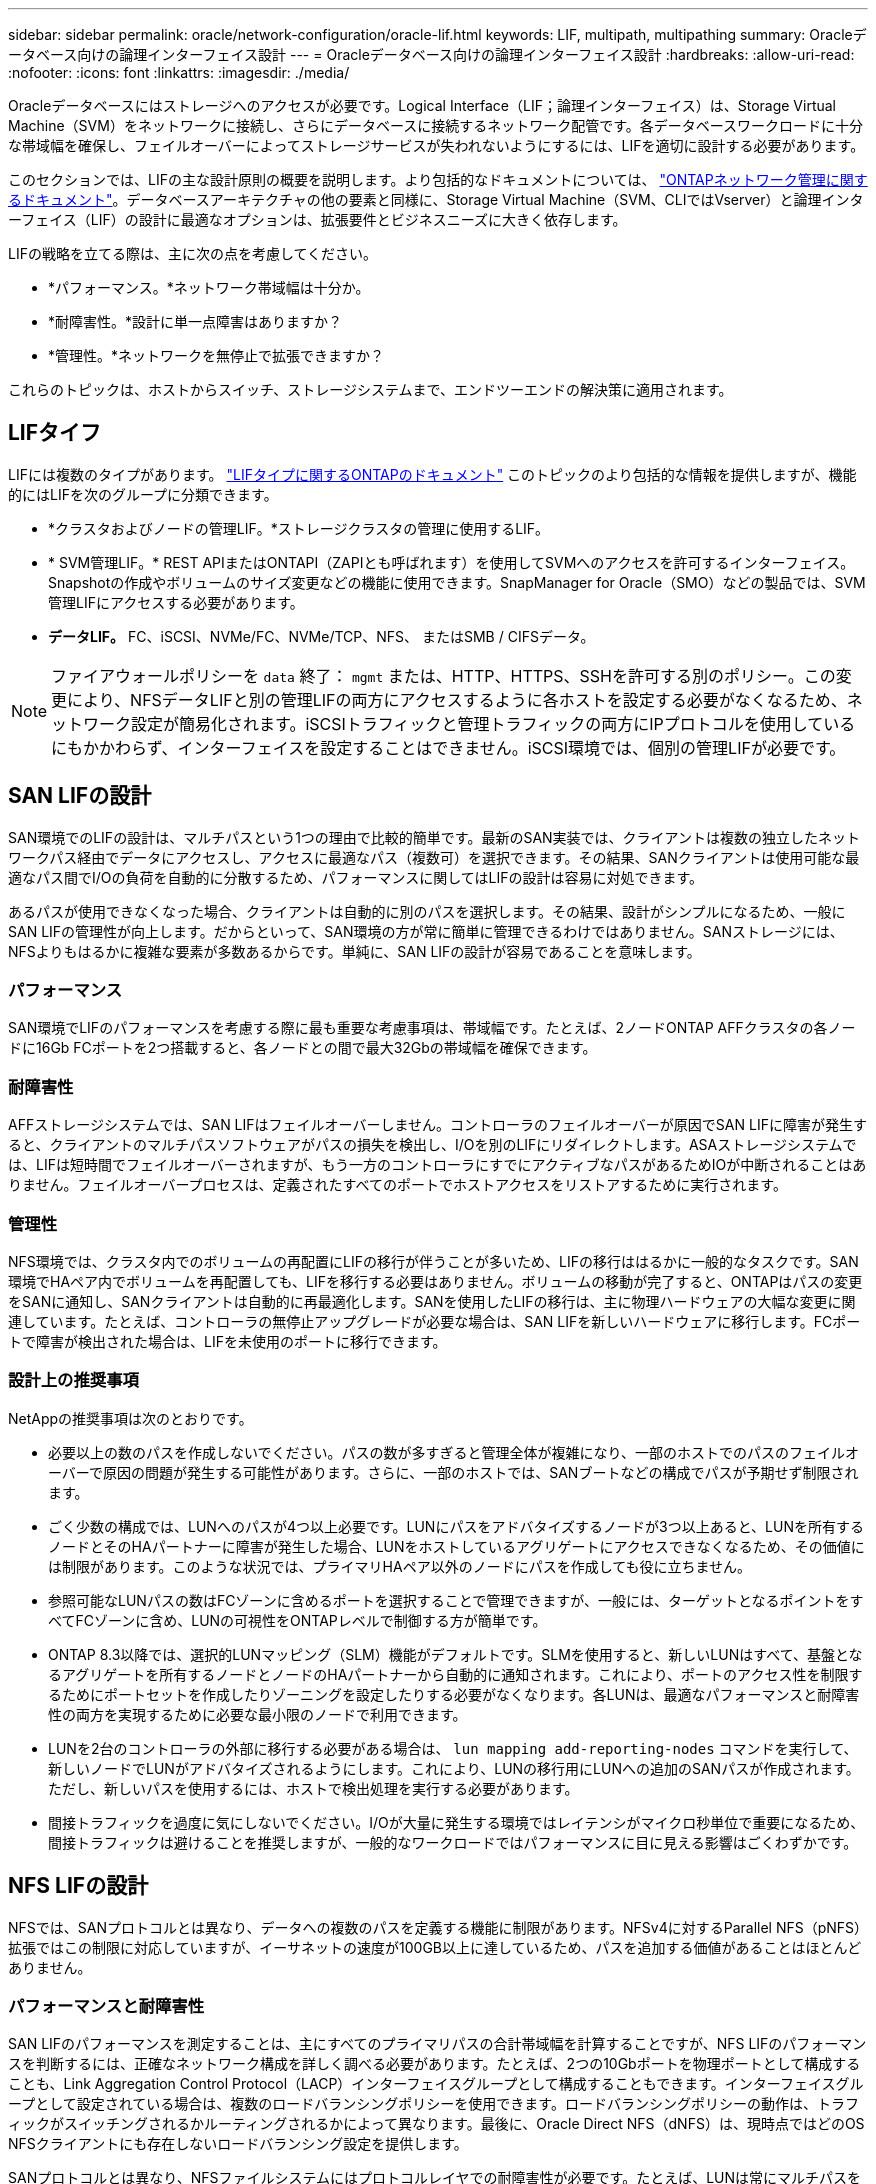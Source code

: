---
sidebar: sidebar 
permalink: oracle/network-configuration/oracle-lif.html 
keywords: LIF, multipath, multipathing 
summary: Oracleデータベース向けの論理インターフェイス設計 
---
= Oracleデータベース向けの論理インターフェイス設計
:hardbreaks:
:allow-uri-read: 
:nofooter: 
:icons: font
:linkattrs: 
:imagesdir: ./media/


[role="lead"]
Oracleデータベースにはストレージへのアクセスが必要です。Logical Interface（LIF；論理インターフェイス）は、Storage Virtual Machine（SVM）をネットワークに接続し、さらにデータベースに接続するネットワーク配管です。各データベースワークロードに十分な帯域幅を確保し、フェイルオーバーによってストレージサービスが失われないようにするには、LIFを適切に設計する必要があります。

このセクションでは、LIFの主な設計原則の概要を説明します。より包括的なドキュメントについては、 link:https://docs.netapp.com/us-en/ontap/network-management/index.html["ONTAPネットワーク管理に関するドキュメント"]。データベースアーキテクチャの他の要素と同様に、Storage Virtual Machine（SVM、CLIではVserver）と論理インターフェイス（LIF）の設計に最適なオプションは、拡張要件とビジネスニーズに大きく依存します。

LIFの戦略を立てる際は、主に次の点を考慮してください。

* *パフォーマンス。*ネットワーク帯域幅は十分か。
* *耐障害性。*設計に単一点障害はありますか？
* *管理性。*ネットワークを無停止で拡張できますか？


これらのトピックは、ホストからスイッチ、ストレージシステムまで、エンドツーエンドの解決策に適用されます。



== LIFタイフ

LIFには複数のタイプがあります。 link:https://docs.netapp.com/us-en/ontap/networking/lif_compatibility_with_port_types.html["LIFタイプに関するONTAPのドキュメント"] このトピックのより包括的な情報を提供しますが、機能的にはLIFを次のグループに分類できます。

* *クラスタおよびノードの管理LIF。*ストレージクラスタの管理に使用するLIF。
* * SVM管理LIF。* REST APIまたはONTAPI（ZAPIとも呼ばれます）を使用してSVMへのアクセスを許可するインターフェイス。Snapshotの作成やボリュームのサイズ変更などの機能に使用できます。SnapManager for Oracle（SMO）などの製品では、SVM管理LIFにアクセスする必要があります。
* *データLIF。* FC、iSCSI、NVMe/FC、NVMe/TCP、NFS、 またはSMB / CIFSデータ。



NOTE: ファイアウォールポリシーを `data` 終了： `mgmt` または、HTTP、HTTPS、SSHを許可する別のポリシー。この変更により、NFSデータLIFと別の管理LIFの両方にアクセスするように各ホストを設定する必要がなくなるため、ネットワーク設定が簡易化されます。iSCSIトラフィックと管理トラフィックの両方にIPプロトコルを使用しているにもかかわらず、インターフェイスを設定することはできません。iSCSI環境では、個別の管理LIFが必要です。



== SAN LIFの設計

SAN環境でのLIFの設計は、マルチパスという1つの理由で比較的簡単です。最新のSAN実装では、クライアントは複数の独立したネットワークパス経由でデータにアクセスし、アクセスに最適なパス（複数可）を選択できます。その結果、SANクライアントは使用可能な最適なパス間でI/Oの負荷を自動的に分散するため、パフォーマンスに関してはLIFの設計は容易に対処できます。

あるパスが使用できなくなった場合、クライアントは自動的に別のパスを選択します。その結果、設計がシンプルになるため、一般にSAN LIFの管理性が向上します。だからといって、SAN環境の方が常に簡単に管理できるわけではありません。SANストレージには、NFSよりもはるかに複雑な要素が多数あるからです。単純に、SAN LIFの設計が容易であることを意味します。



=== パフォーマンス

SAN環境でLIFのパフォーマンスを考慮する際に最も重要な考慮事項は、帯域幅です。たとえば、2ノードONTAP AFFクラスタの各ノードに16Gb FCポートを2つ搭載すると、各ノードとの間で最大32Gbの帯域幅を確保できます。



=== 耐障害性

AFFストレージシステムでは、SAN LIFはフェイルオーバーしません。コントローラのフェイルオーバーが原因でSAN LIFに障害が発生すると、クライアントのマルチパスソフトウェアがパスの損失を検出し、I/Oを別のLIFにリダイレクトします。ASAストレージシステムでは、LIFは短時間でフェイルオーバーされますが、もう一方のコントローラにすでにアクティブなパスがあるためIOが中断されることはありません。フェイルオーバープロセスは、定義されたすべてのポートでホストアクセスをリストアするために実行されます。



=== 管理性

NFS環境では、クラスタ内でのボリュームの再配置にLIFの移行が伴うことが多いため、LIFの移行ははるかに一般的なタスクです。SAN環境でHAペア内でボリュームを再配置しても、LIFを移行する必要はありません。ボリュームの移動が完了すると、ONTAPはパスの変更をSANに通知し、SANクライアントは自動的に再最適化します。SANを使用したLIFの移行は、主に物理ハードウェアの大幅な変更に関連しています。たとえば、コントローラの無停止アップグレードが必要な場合は、SAN LIFを新しいハードウェアに移行します。FCポートで障害が検出された場合は、LIFを未使用のポートに移行できます。



=== 設計上の推奨事項

NetAppの推奨事項は次のとおりです。

* 必要以上の数のパスを作成しないでください。パスの数が多すぎると管理全体が複雑になり、一部のホストでのパスのフェイルオーバーで原因の問題が発生する可能性があります。さらに、一部のホストでは、SANブートなどの構成でパスが予期せず制限されます。
* ごく少数の構成では、LUNへのパスが4つ以上必要です。LUNにパスをアドバタイズするノードが3つ以上あると、LUNを所有するノードとそのHAパートナーに障害が発生した場合、LUNをホストしているアグリゲートにアクセスできなくなるため、その価値には制限があります。このような状況では、プライマリHAペア以外のノードにパスを作成しても役に立ちません。
* 参照可能なLUNパスの数はFCゾーンに含めるポートを選択することで管理できますが、一般には、ターゲットとなるポイントをすべてFCゾーンに含め、LUNの可視性をONTAPレベルで制御する方が簡単です。
* ONTAP 8.3以降では、選択的LUNマッピング（SLM）機能がデフォルトです。SLMを使用すると、新しいLUNはすべて、基盤となるアグリゲートを所有するノードとノードのHAパートナーから自動的に通知されます。これにより、ポートのアクセス性を制限するためにポートセットを作成したりゾーニングを設定したりする必要がなくなります。各LUNは、最適なパフォーマンスと耐障害性の両方を実現するために必要な最小限のノードで利用できます。
* LUNを2台のコントローラの外部に移行する必要がある場合は、 `lun mapping add-reporting-nodes` コマンドを実行して、新しいノードでLUNがアドバタイズされるようにします。これにより、LUNの移行用にLUNへの追加のSANパスが作成されます。ただし、新しいパスを使用するには、ホストで検出処理を実行する必要があります。
* 間接トラフィックを過度に気にしないでください。I/Oが大量に発生する環境ではレイテンシがマイクロ秒単位で重要になるため、間接トラフィックは避けることを推奨しますが、一般的なワークロードではパフォーマンスに目に見える影響はごくわずかです。




== NFS LIFの設計

NFSでは、SANプロトコルとは異なり、データへの複数のパスを定義する機能に制限があります。NFSv4に対するParallel NFS（pNFS）拡張ではこの制限に対応していますが、イーサネットの速度が100GB以上に達しているため、パスを追加する価値があることはほとんどありません。



=== パフォーマンスと耐障害性

SAN LIFのパフォーマンスを測定することは、主にすべてのプライマリパスの合計帯域幅を計算することですが、NFS LIFのパフォーマンスを判断するには、正確なネットワーク構成を詳しく調べる必要があります。たとえば、2つの10Gbポートを物理ポートとして構成することも、Link Aggregation Control Protocol（LACP）インターフェイスグループとして構成することもできます。インターフェイスグループとして設定されている場合は、複数のロードバランシングポリシーを使用できます。ロードバランシングポリシーの動作は、トラフィックがスイッチングされるかルーティングされるかによって異なります。最後に、Oracle Direct NFS（dNFS）は、現時点ではどのOS NFSクライアントにも存在しないロードバランシング設定を提供します。

SANプロトコルとは異なり、NFSファイルシステムにはプロトコルレイヤでの耐障害性が必要です。たとえば、LUNは常にマルチパスを有効にして設定されるため、ストレージシステムではFCプロトコルを使用する複数の冗長チャネルを使用できます。一方NFSファイルシステムは、物理レイヤでのみ保護できる単一のTCP/IPチャネルの可用性に依存します。このような理由から、ポートフェイルオーバーやLACPポートアグリゲーションなどのオプションが用意されています。

NFS環境では、パフォーマンスと耐障害性の両方がネットワークプロトコルレイヤで提供されます。その結果、両方のトピックが絡み合っており、一緒に議論する必要があります。



==== ポートグループへのLIFのバインド

LIFをポートグループにバインドするには、LIFのIPアドレスを物理ポートのグループに関連付けます。物理ポートを1つに集約する主な方法はLACPです。LACPのフォールトトレランス機能は非常に簡単です。LACPグループ内の各ポートは監視され、障害が発生した場合はポートグループから削除されます。ただし、パフォーマンスに関してLACPがどのように機能するかについては、多くの誤解があります。

* LACPでは、エンドポイントと一致するようにスイッチで設定する必要はありません。たとえば、ONTAPにIPベースのロードバランシングを設定し、スイッチにMACベースのロードバランシングを使用することができます。
* LACP接続を使用する各エンドポイントは、パケット送信ポートを個別に選択できますが、受信に使用するポートは選択できません。これは、ONTAPから特定の宛先へのトラフィックが特定のポートに結び付けられ、リターントラフィックが別のインターフェイスに到達する可能性があることを意味します。ただし、これは原因の問題ではありません。
* LACPでは、常にトラフィックが均等に分散されるわけではありません。多数のNFSクライアントを含む大規模な環境では、通常はLACPアグリゲーションのすべてのポートが均等に使用されます。ただし、環境内の1つのNFSファイルシステムの帯域幅は、アグリゲーション全体ではなく、1つのポートの帯域幅に制限されます。
* ONTAPではロビンベースのLACPポリシーを使用できますが、スイッチからホストへの接続には対応していません。たとえば、ホストで4ポートのLACPトランクを、ONTAPで4ポートのLACPトランクを使用する構成でも、ファイルシステムの読み取りには1つのポートしか使用できません。ONTAPは4つのポートすべてを介してデータを送信できますが、4つのポートすべてを介してスイッチからホストに送信するスイッチテクノロジは現在使用できません。使用されるのは1つだけです。


多数のデータベースホストで構成される大規模な環境で最も一般的なアプローチは、IPロードバランシングを使用して、適切な数の10Gb（またはそれよりも高速）インターフェイスでLACPアグリゲートを構築する方法です。このアプローチにより、ONTAPはクライアントが十分に存在する限り、すべてのポートを均等に使用できます。LACPトランキングでは負荷が動的に再分散されないため、構成内のクライアント数が少なくなるとロードバランシングが機能しません。

接続が確立されると、特定の方向のトラフィックは1つのポートにのみ配置されます。たとえば、あるデータベースがNFSファイルシステムに対してテーブルのフルスキャンを実行し、接続に4ポートのLACPトランクを使用している場合、データの読み取りには1枚のネットワークインターフェイスカード（NIC）のみが使用されます。このような環境にデータベースサーバが3台しかない場合は、3台すべてが同じポートから読み取りを行い、他の3つのポートはアイドル状態になる可能性があります。



==== 物理ポートへのLIFのバインド

物理ポートにLIFをバインドすると、ネットワーク構成をきめ細かく制御できるようになります。これは、ONTAPシステム上の特定のIPアドレスは、一度に1つのネットワークポートにのみ関連付けられるためです。フェイルオーバーグループとフェイルオーバーポリシーを設定することで耐障害性が実現します。



==== フェイルオーバーポリシーとフェイルオーバーグループ

ネットワーク停止時のLIFの動作は、フェイルオーバーポリシーとフェイルオーバーグループによって制御されます。設定オプションは、ONTAPのバージョンによって変更されました。を参照してください link:https://docs.netapp.com/us-en/ontap/networking/configure_failover_groups_and_policies_for_lifs_overview.html["フェイルオーバーグループとポリシーに関するONTAPのネットワーク管理に関するドキュメント"] を参照して、導入するONTAPのバージョンの詳細を確認してください。

ONTAP 8.3以降では、ブロードキャストドメインに基づいてLIFのフェイルオーバーを管理できます。そのため、特定のサブネットにアクセスできるすべてのポートを管理者が定義し、ONTAPが適切なフェイルオーバーLIFを選択できるようにすることができます。このアプローチは一部のお客様にも使用できますが、予測性がないため、高速ストレージネットワーク環境では制限があります。たとえば、ファイルシステムへの日常的なアクセスに使用する1Gbポートと、データファイルI/Oに使用する10Gbポートの両方を環境に含めることができます。両方のタイプのポートが同じブロードキャストドメインにあると、LIFのフェイルオーバーによって、データファイルI/Oが10Gbポートから1Gbポートに移動される可能性があります。

要約すると、次の方法を検討してください。

. ユーザ定義のフェイルオーバーグループを設定します。
. フェイルオーバーグループにストレージフェイルオーバー（SFO）パートナーコントローラのポートを含め、ストレージフェイルオーバー時にLIFがアグリゲートに従って移動するようにします。これにより、間接トラフィックの作成が回避されます。
. パフォーマンス特性が元のLIFと一致するフェイルオーバーポートを使用します。たとえば、1つの物理10Gbポート上のLIFには、1つの10Gbポートを含むフェイルオーバーグループを含める必要があります。4ポートLACP LIFは、別の4ポートLACP LIFにフェイルオーバーする必要があります。これらのポートは、ブロードキャストドメインに定義されているポートのサブセットになります。
. SFOパートナーのみにフェイルオーバーポリシーを設定します。これにより、フェイルオーバー時にLIFがアグリゲートに従うようになります。




==== 自動リバート

を設定します `auto-revert` 必要に応じてパラメータを指定する。ほとんどのお客様は、このパラメータを `true` LIFをホームポートにリバートします。ただし、場合によっては、想定外のフェイルオーバーを調査してからLIFをホームポートに戻すように、このパラメータを「false」に設定することもできます。



==== LIFとボリュームの比率

よくある誤解の1つは、ボリュームとNFS LIFの間には1：1の関係が必要であるということです。この構成は、ボリュームをクラスタ内の任意の場所に移動する際に必要ですが、インターコネクトトラフィックが増えることはありません。ただし、この構成は必須要件ではありません。クラスタ間トラフィックは考慮する必要がありますが、クラスタ間トラフィックが存在するだけでは問題は発生しません。ONTAP用に作成された公開済みのベンチマークの多くには、主に間接I/Oが含まれています。

たとえば、パフォーマンスが重視されるデータベースの数が比較的少なく、合計で40個のボリュームしか必要としないデータベースプロジェクトの場合、ボリューム対LIFの戦略は1：1で、必要なIPアドレスは40個です。これにより、すべてのボリュームを関連付けられたLIFと一緒にクラスタ内の任意の場所に移動でき、トラフィックは常に直接送信されるため、レイテンシのすべてのソースをマイクロ秒レベルでも最小限に抑えることができます。

反対の例として、大規模なホスト環境では、お客様とLIFが1：1の関係にある場合、より簡単に管理できます。時間が経つにつれて、ボリュームを別のノードに移行しなければならない場合があり、間接トラフィックが原因になることがあります。ただし、インターコネクトスイッチのネットワークポートが飽和状態になっていないかぎり、パフォーマンスへの影響は検出されません。懸念がある場合は、ノードを追加して新しいLIFを設定し、次回のメンテナンス時間にホストを更新して、構成から間接トラフィックを取り除くことができます。
